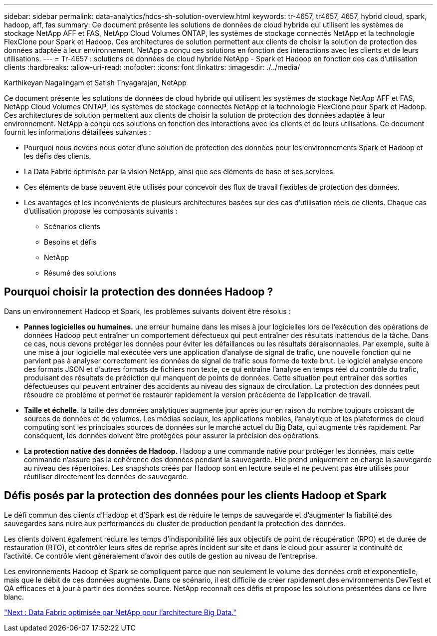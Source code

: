 ---
sidebar: sidebar 
permalink: data-analytics/hdcs-sh-solution-overview.html 
keywords: tr-4657, tr4657, 4657, hybrid cloud, spark, hadoop, aff, fas 
summary: Ce document présente les solutions de données de cloud hybride qui utilisent les systèmes de stockage NetApp AFF et FAS, NetApp Cloud Volumes ONTAP, les systèmes de stockage connectés NetApp et la technologie FlexClone pour Spark et Hadoop. Ces architectures de solution permettent aux clients de choisir la solution de protection des données adaptée à leur environnement. NetApp a conçu ces solutions en fonction des interactions avec les clients et de leurs utilisations. 
---
= Tr-4657 : solutions de données de cloud hybride NetApp - Spark et Hadoop en fonction des cas d'utilisation clients
:hardbreaks:
:allow-uri-read: 
:nofooter: 
:icons: font
:linkattrs: 
:imagesdir: ./../media/


Karthikeyan Nagalingam et Satish Thyagarajan, NetApp

[role="lead"]
Ce document présente les solutions de données de cloud hybride qui utilisent les systèmes de stockage NetApp AFF et FAS, NetApp Cloud Volumes ONTAP, les systèmes de stockage connectés NetApp et la technologie FlexClone pour Spark et Hadoop. Ces architectures de solution permettent aux clients de choisir la solution de protection des données adaptée à leur environnement. NetApp a conçu ces solutions en fonction des interactions avec les clients et de leurs utilisations. Ce document fournit les informations détaillées suivantes :

* Pourquoi nous devons nous doter d'une solution de protection des données pour les environnements Spark et Hadoop et les défis des clients.
* La Data Fabric optimisée par la vision NetApp, ainsi que ses éléments de base et ses services.
* Ces éléments de base peuvent être utilisés pour concevoir des flux de travail flexibles de protection des données.
* Les avantages et les inconvénients de plusieurs architectures basées sur des cas d'utilisation réels de clients. Chaque cas d'utilisation propose les composants suivants :
+
** Scénarios clients
** Besoins et défis
** NetApp
** Résumé des solutions






== Pourquoi choisir la protection des données Hadoop ?

Dans un environnement Hadoop et Spark, les problèmes suivants doivent être résolus :

* *Pannes logicielles ou humaines.* une erreur humaine dans les mises à jour logicielles lors de l'exécution des opérations de données Hadoop peut entraîner un comportement défectueux qui peut entraîner des résultats inattendus de la tâche. Dans ce cas, nous devons protéger les données pour éviter les défaillances ou les résultats déraisonnables. Par exemple, suite à une mise à jour logicielle mal exécutée vers une application d'analyse de signal de trafic, une nouvelle fonction qui ne parvient pas à analyser correctement les données de signal de trafic sous forme de texte brut. Le logiciel analyse encore des formats JSON et d'autres formats de fichiers non texte, ce qui entraîne l'analyse en temps réel du contrôle du trafic, produisant des résultats de prédiction qui manquent de points de données. Cette situation peut entraîner des sorties défectueuses qui peuvent entraîner des accidents au niveau des signaux de circulation. La protection des données peut résoudre ce problème et permet de restaurer rapidement la version précédente de l'application de travail.
* *Taille et échelle.* la taille des données analytiques augmente jour après jour en raison du nombre toujours croissant de sources de données et de volumes. Les médias sociaux, les applications mobiles, l'analytique et les plateformes de cloud computing sont les principales sources de données sur le marché actuel du Big Data, qui augmente très rapidement. Par conséquent, les données doivent être protégées pour assurer la précision des opérations.
* *La protection native des données de Hadoop.* Hadoop a une commande native pour protéger les données, mais cette commande n'assure pas la cohérence des données pendant la sauvegarde. Elle prend uniquement en charge la sauvegarde au niveau des répertoires. Les snapshots créés par Hadoop sont en lecture seule et ne peuvent pas être utilisés pour réutiliser directement les données de sauvegarde.




== Défis posés par la protection des données pour les clients Hadoop et Spark

Le défi commun des clients d'Hadoop et d'Spark est de réduire le temps de sauvegarde et d'augmenter la fiabilité des sauvegardes sans nuire aux performances du cluster de production pendant la protection des données.

Les clients doivent également réduire les temps d'indisponibilité liés aux objectifs de point de récupération (RPO) et de durée de restauration (RTO), et contrôler leurs sites de reprise après incident sur site et dans le cloud pour assurer la continuité de l'activité. Ce contrôle vient généralement d'avoir des outils de gestion au niveau de l'entreprise.

Les environnements Hadoop et Spark se compliquent parce que non seulement le volume des données croît et exponentielle, mais que le débit de ces données augmente. Dans ce scénario, il est difficile de créer rapidement des environnements DevTest et QA efficaces et à jour à partir des données source. NetApp reconnaît ces défis et propose les solutions présentées dans ce livre blanc.

link:hdcs-sh-data-fabric-powered-by-netapp-for-big-data-architecture.html["Next : Data Fabric optimisée par NetApp pour l'architecture Big Data."]
